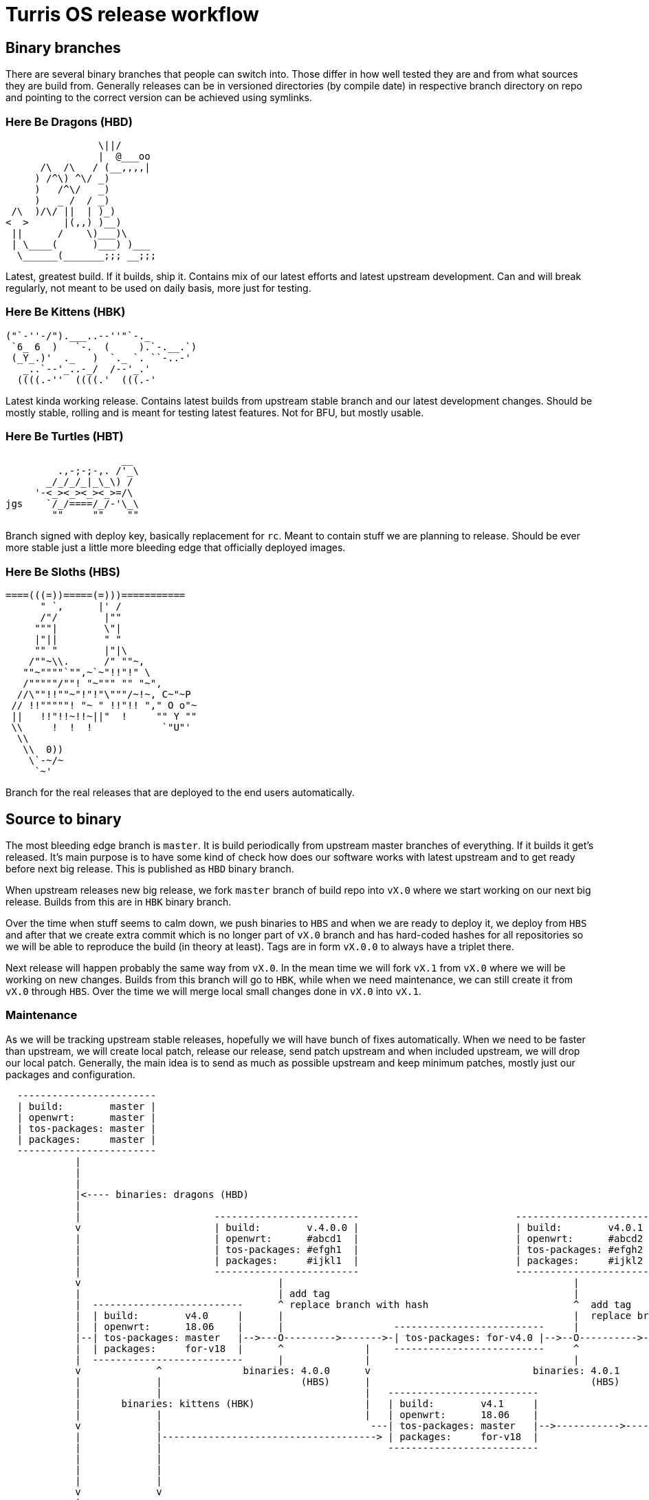Turris OS release workflow
==========================

Binary branches
---------------

There are several binary branches that people can switch into. Those differ in
how well tested they are and from what sources they are build from. Generally
releases can be in versioned directories (by compile date) in respective branch
directory on repo and pointing to the correct version can be achieved using
symlinks.

Here Be Dragons (HBD)
~~~~~~~~~~~~~~~~~~~~~

--------------------------------------------------------------------------------
                \||/
                |  @___oo
      /\  /\   / (__,,,,|
     ) /^\) ^\/ _)
     )   /^\/   _)
     )   _ /  / _)
 /\  )/\/ ||  | )_)
<  >      |(,,) )__)
 ||      /    \)___)\
 | \____(      )___) )___
  \______(_______;;; __;;;
--------------------------------------------------------------------------------

Latest, greatest build. If it builds, ship it. Contains mix of our latest
efforts and latest upstream development. Can and will break regularly, not
meant to be used on daily basis, more just for testing.

Here Be Kittens (HBK)
~~~~~~~~~~~~~~~~~~~~~

--------------------------------------------------------------------------------
("`-''-/").___..--''"`-._ 
 `6_ 6  )   `-.  (     ).`-.__.`) 
 (_Y_.)'  ._   )  `._ `. ``-..-' 
   _..`--'_..-_/  /--'_.'
  ((((.-''  ((((.'  (((.-' 
--------------------------------------------------------------------------------

Latest kinda working release. Contains latest builds from upstream stable branch
and our latest development changes. Should be mostly stable, rolling and is
meant for testing latest features. Not for BFU, but mostly usable.

Here Be Turtles (HBT)
~~~~~~~~~~~~~~~~~~~~~

--------------------------------------------------------------------------------
                    __
         .,-;-;-,. /'_\
       _/_/_/_|_\_\) /
     '-<_><_><_><_>=/\
jgs    `/_/====/_/-'\_\
        ""     ""    ""
--------------------------------------------------------------------------------

Branch signed with deploy key, basically replacement for `rc`. Meant to contain
stuff we are planning to release. Should be ever more stable just a little
more bleeding edge that officially deployed images.

Here Be Sloths (HBS)
~~~~~~~~~~~~~~~~~~~~

--------------------------------------------------------------------------------
====(((=))=====(=)))===========
      " `,      |' /
      /"/        |""
     """|        \"|
     |"||        " "
     "" "        |"|\
    /""~\\.      /" ""~,
   ""~""""`"",~`~"!!"!" \
   /"""""/""! "~""" "" "~",
  //\""!!""~"!"!"\"""/~!~, C~"~P
 // !!"""""! "~ " !!"!! "," O o"~
 ||   !!"!!~!!~||"  !     "" Y ""
 \\     !  !  !            `"U"'
  \\
   \\  0))
    \`-~/~
     `~'
--------------------------------------------------------------------------------

Branch for the real releases that are deployed to the end users automatically.

Source to binary
----------------

The most bleeding edge branch is `master`. It is build periodically from
upstream master branches of everything. If it builds it get's released. It's
main purpose is to have some kind of check how does our software works with
latest upstream and to get ready before next big release. This is published as
`HBD` binary branch.

When upstream releases new big release, we fork `master` branch of build repo
into `vX.0` where we start working on our next big release. Builds from this
are in `HBK` binary branch.

Over the time when stuff seems to calm down, we push binaries to `HBS` and when
we are ready to deploy it, we deploy from `HBS` and after that we create extra
commit which is no longer part of `vX.0` branch and has hard-coded hashes for
all repositories so we will be able to reproduce the build (in theory at
least). Tags are in form `vX.0.0` to always have a triplet there.

Next release will happen probably the same way from `vX.0`. In the mean time we
will fork `vX.1` from `vX.0` where we will be working on new changes.  Builds
from this branch will go to `HBK`, while when we need maintenance, we can still
create it from `vX.0` through `HBS`. Over the time we will merge local small
changes done in `vX.0` into `vX.1`.

Maintenance
~~~~~~~~~~~

As we will be tracking upstream stable releases, hopefully we will have bunch
of fixes automatically. When we need to be faster than upstream, we will create
local patch, release our release, send patch upstream and when included
upstream, we will drop our local patch. Generally, the main idea is to send as
much as possible upstream and keep minimum patches, mostly just our packages
and configuration.


--------------------------------------------------------------------------------

  ------------------------
  | build:        master |
  | openwrt:      master |
  | tos-packages: master |
  | packages:     master |
  ------------------------
            |
            |
            |
            |<---- binaries: dragons (HBD)
            |
            |                       -------------------------                           ------------------------
            v                       | build:        v.4.0.0 |                           | build:        v4.0.1 |
            |                       | openwrt:      #abcd1  |                           | openwrt:      #abcd2 |
            |                       | tos-packages: #efgh1  |                           | tos-packages: #efgh2 |              binaries: turtles (HBT)
            |                       | packages:     #ijkl1  |                           | packages:     #ijkl2 |
            |                       -------------------------                           ------------------------
            v                                  |                                                  |
            |                                  | add tag                                          |
            |  --------------------------      ^ replace branch with hash                         ^  add tag
            |  | build:        v4.0     |      |                                                  |  replace branch with hash
            |  | openwrt:      18.06    |      |                   --------------------------     |
            |--| tos-packages: master   |-->---O--------->------->-| tos-packages: for-v4.0 |-->--O---------->---------
            |  | packages:     for-v18  |      ^              |    --------------------------     ^                    |
            |  --------------------------      |              |                                   |                    |
            v             ^              binaries: 4.0.0      v                            binaries: 4.0.1             v
            |             |                        (HBS)      |                                      (HBS)             |
            |             |                                   |   --------------------------                           |   binaries: 4.1.0 (HBS)
            |       binaries: kittens (HBK)                   |   | build:        v4.1     |                           |          |
            |             |                                   |   | openwrt:      18.06    |                           |          v
            v             |                                    ---| tos-packages: master   |-->----------->------->--------->-----O----------->>>>
            |             |-------------------------------------> | packages:     for-v18  |                                      |
            |             |                                       --------------------------                                      v add tag & hashes
            |             |                                                                                                       |
            |             |                                                                                             ------------------------
            |             |                                                                                             | build:        v4.0.1 |
            v             v                                                                                             | openwrt:      #abcd3 |
            |  --------------------------                                                                               | tos-packages: #efgh3 |
            |  | build:        v5.0     |                                                                               | packages:     #ijkl3 |
            |--| openwrt:      20.3     |----->>>>                                                                      ------------------------
            |  | tos-packages: master   |
            |  | packages:     for-v20  |
            |  --------------------------
            v
            v
            v
            v

--------------------------------------------------------------------------------
